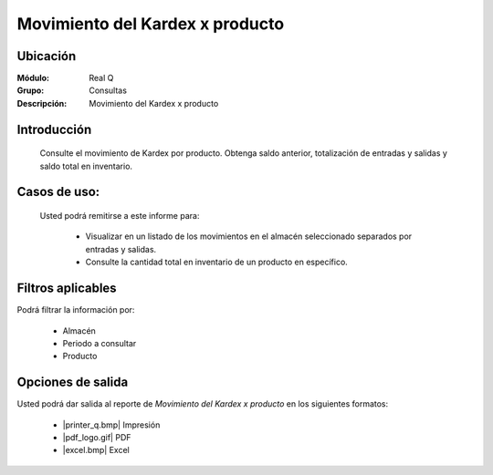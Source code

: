================================
Movimiento del Kardex x producto
================================

Ubicación
---------

:Módulo:
 Real Q

:Grupo:
 Consultas

:Descripción:
  Movimiento del Kardex x producto


Introducción
------------

	Consulte el movimiento de Kardex por producto. Obtenga saldo anterior, totalización de entradas y salidas y saldo total en inventario.

Casos de uso:
-------------	
	
	Usted podrá remitirse a este informe para:

		- Visualizar en un listado de los movimientos en el almacén seleccionado separados por entradas y salidas.

		- Consulte la cantidad total en inventario de un producto en específico.

Filtros aplicables
------------------
Podrá filtrar la información por:

	- Almacén
	- Periodo a consultar
	- Producto


Opciones de salida
------------------
Usted podrá dar salida al reporte de *Movimiento del Kardex x producto* en los siguientes formatos:

	- |printer_q.bmp| Impresión
	- |pdf_logo.gif| PDF
	- |excel.bmp| Excel
